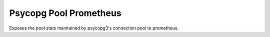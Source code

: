 =======================
Psycopg Pool Prometheus
=======================

Exposes the pool stats maintained by psycopg3's connection pool to prometheus.


